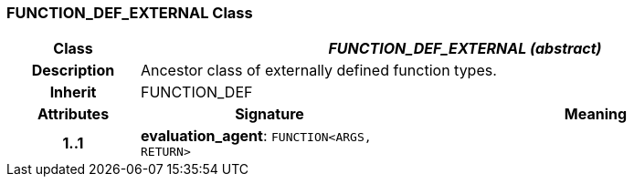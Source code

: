 === FUNCTION_DEF_EXTERNAL Class

[cols="^1,2,3"]
|===
h|*Class*
2+^h|*_FUNCTION_DEF_EXTERNAL (abstract)_*

h|*Description*
2+a|Ancestor class of externally defined function types.

h|*Inherit*
2+|FUNCTION_DEF

h|*Attributes*
^h|*Signature*
^h|*Meaning*

h|*1..1*
|*evaluation_agent*: `FUNCTION<ARGS, RETURN>`
a|
|===

